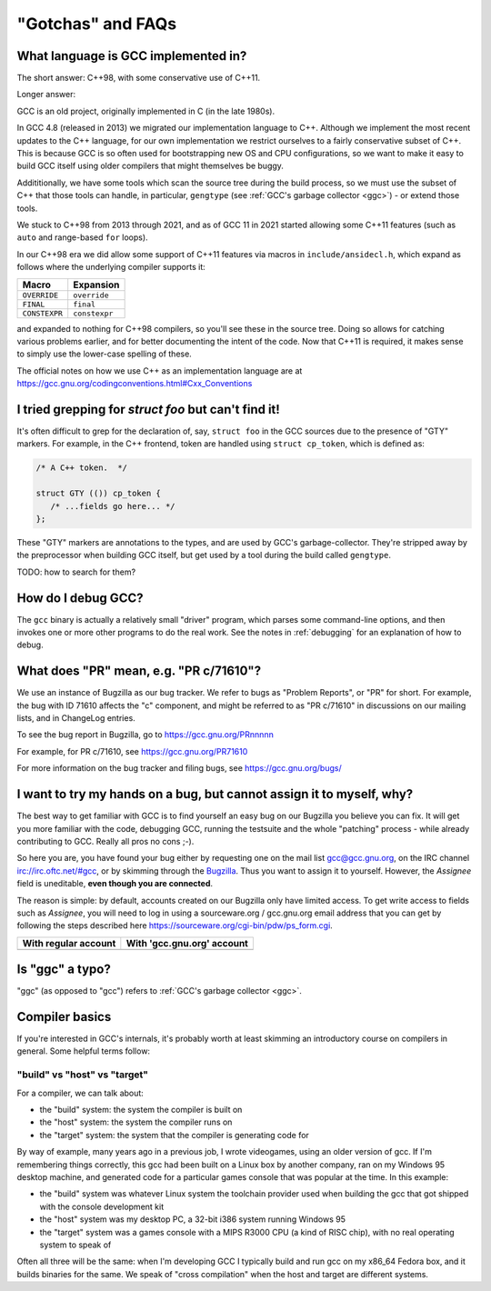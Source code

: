 .. Copyright (C) 2016-2023 Free Software Foundation, Inc.
   Originally contributed by David Malcolm <dmalcolm@redhat.com>

   This is free software: you can redistribute it and/or modify it
   under the terms of the GNU General Public License as published by
   the Free Software Foundation, either version 3 of the License, or
   (at your option) any later version.

   This program is distributed in the hope that it will be useful, but
   WITHOUT ANY WARRANTY; without even the implied warranty of
   MERCHANTABILITY or FITNESS FOR A PARTICULAR PURPOSE.  See the GNU
   General Public License for more details.

   You should have received a copy of the GNU General Public License
   along with this program.  If not, see
   <http://www.gnu.org/licenses/>.

"Gotchas" and FAQs
------------------

What language is GCC implemented in?
************************************

The short answer: C++98, with some conservative use of C++11.

Longer answer:

GCC is an old project, originally implemented in C (in the late 1980s).

In GCC 4.8 (released in 2013) we migrated our implementation language to
C++.  Although we implement the most recent updates to the C++ language,
for our own implementation we restrict ourselves to a fairly conservative
subset of C++.  This is because GCC is so often used for bootstrapping new
OS and CPU configurations, so we want to make it easy to build GCC itself
using older compilers that might themselves be buggy.

Addititionally, we have some tools which scan the source tree during the
build process, so we must use the subset of C++ that those tools can
handle, in particular, ``gengtype`` (see
:ref:`GCC's garbage collector <ggc>`) - or extend those tools.

We stuck to C++98 from 2013 through 2021, and as of GCC 11 in 2021 started
allowing some C++11 features (such as ``auto`` and range-based ``for`` loops).

In our C++98 era we did allow some support of C++11 features via macros
in ``include/ansidecl.h``, which expand as follows where the underlying
compiler supports it:

============= =============
Macro         Expansion
============= =============
``OVERRIDE``  ``override``
``FINAL``     ``final``
``CONSTEXPR`` ``constexpr``
============= =============

and expanded to nothing for C++98 compilers, so you'll see these in the
source tree.  Doing so allows for catching various problems earlier, and
for better documenting the intent of the code.  Now that C++11 is
required, it makes sense to simply use the lower-case spelling of these.

The official notes on how we use C++ as an implementation language are
at https://gcc.gnu.org/codingconventions.html#Cxx_Conventions


I tried grepping for `struct foo` but can't find it!
****************************************************

It's often difficult to grep for the declaration of, say, ``struct foo``
in the GCC sources due to the presence of "GTY" markers.  For example,
in the C++ frontend, token are handled using ``struct cp_token``, which
is defined as:

.. code-block:: c++

  /* A C++ token.  */

  struct GTY (()) cp_token {
     /* ...fields go here... */
  };

These "GTY" markers are annotations to the types, and are used by GCC's
garbage-collector.  They're stripped away by the preprocessor when building
GCC itself, but get used by a tool during the build called ``gengtype``.

TODO: how to search for them?


How do I debug GCC?
*******************

The ``gcc`` binary is actually a relatively small "driver" program, which
parses some command-line options, and then invokes one or more other
programs to do the real work.  See the notes in :ref:`debugging` for
an explanation of how to debug.


What does "PR" mean, e.g. "PR c/71610"?
***************************************

We use an instance of Bugzilla as our bug tracker.  We refer to bugs
as "Problem Reports", or "PR" for short.  For example, the bug with
ID 71610 affects the "c" component, and might be referred to as
"PR c/71610" in discussions on our mailing lists, and in ChangeLog
entries.

To see the bug report in Bugzilla, go to
https://gcc.gnu.org/PRnnnnn

For example, for PR c/71610, see
https://gcc.gnu.org/PR71610

For more information on the bug tracker and filing bugs, see
https://gcc.gnu.org/bugs/

I want to try my hands on a bug, but cannot assign it to myself, why? 
*********************************************************************

The best way to get familiar with GCC is to find yourself an easy bug
on our Bugzilla you believe you can fix. It will get you more familiar
with the code, debugging GCC, running the testsuite and the whole "patching"
process - while already contributing to GCC. Really all pros no cons ;-).

So here you are, you have found your bug either by requesting one on the
mail list gcc@gcc.gnu.org, on the IRC channel irc://irc.oftc.net/#gcc, or
by skimming through the `Bugzilla`_. Thus you want to assign it to yourself.
However, the *Assignee* field is uneditable, **even though you are connected**.

The reason is simple: by default, accounts created on our Bugzilla
only have limited access. To get write access to fields such as *Assignee*,
you will need to log in using a sourceware.org / gcc.gnu.org email
address that you can get by following the steps described here
`<https://sourceware.org/cgi-bin/pdw/ps_form.cgi>`_.

.. list-table::
  :header-rows: 1

  * - With regular account
    - With 'gcc.gnu.org' account
  * - .. image:: images/grayed-out-assignee.bugzilla.png
    - .. image:: images/sourceware-login-assignee.bugzilla.png

Is "ggc" a typo?
****************

"ggc" (as opposed to "gcc") refers to :ref:`GCC's garbage collector <ggc>`.


Compiler basics
***************

If you're interested in GCC's internals, it's probably worth at least
skimming an introductory course on compilers in general.  Some helpful
terms follow:

"build" vs "host" vs "target"
~~~~~~~~~~~~~~~~~~~~~~~~~~~~~

For a compiler, we can talk about:

* the "build" system: the system the compiler is built on

* the "host" system: the system the compiler runs on

* the "target" system: the system that the compiler is generating code
  for

By way of example, many years ago in a previous job, I wrote videogames,
using an older version of gcc.  If I'm remembering things correctly,
this gcc had been built on a Linux box by another company, ran on my
Windows 95 desktop machine, and generated code for a particular games
console that was popular at the time.  In this example:

* the "build" system was whatever Linux system the toolchain provider
  used when building the gcc that got shipped with the console
  development kit

* the "host" system was my desktop PC, a 32-bit i386 system running
  Windows 95

* the "target" system was a games console with a MIPS R3000 CPU (a kind
  of RISC chip), with no real operating system to speak of

Often all three will be the same: when I'm developing GCC I typically
build and run gcc on my x86_64 Fedora box, and it builds binaries for
the same.  We speak of "cross compilation" when the host and target are
different systems.

.. _Bugzilla: https://gcc.gnu.org/bugzilla
